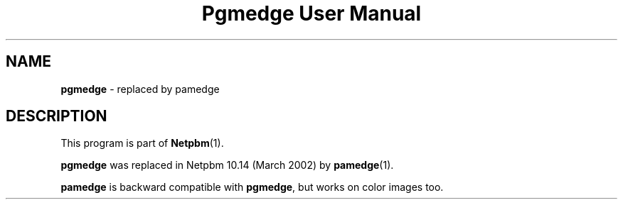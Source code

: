 ." This man page was generated by the Netpbm tool 'makeman' from HTML source.
." Do not hand-hack it!  If you have bug fixes or improvements, please find
." the corresponding HTML page on the Netpbm website, generate a patch
." against that, and send it to the Netpbm maintainer.
.TH "Pgmedge User Manual" 0 "March 2002" "netpbm documentation"

.SH NAME
\fBpgmedge\fP - replaced by pamedge
.SH DESCRIPTION
.PP
This program is part of
.BR Netpbm (1).
.PP
\fBpgmedge\fP was replaced in Netpbm 10.14 (March 2002) by
.BR pamedge (1).
.PP
\fBpamedge\fP is backward compatible with \fBpgmedge\fP, but works on
color images too.
